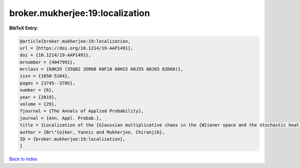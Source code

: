 broker.mukherjee:19:localization
================================

.. :cite:t:`broker.mukherjee:19:localization`

.. bibliography:: ../../All.bib

**BibTeX Entry:**

.. code-block:: bibtex

   @article{broker.mukherjee:19:localization,
   url = {https://doi.org/10.1214/19-AAP1491},
   doi = {10.1214/19-AAP1491},
   mrnumber = {4047991},
   mrclass = {60K35 (35Q82 35R60 60F10 60H15 60J55 60J65 82D60)},
   issn = {1050-5164},
   pages = {3745--3785},
   number = {6},
   year = {2019},
   volume = {29},
   fjournal = {The Annals of Applied Probability},
   journal = {Ann. Appl. Probab.},
   title = {Localization of the {G}aussian multiplicative chaos in the {W}iener space and the stochastic heat equation in strong disorder},
   author = {Br\"{o}ker, Yannic and Mukherjee, Chiranjib},
   ID = {broker.mukherjee:19:localization},
   }

`Back to index <../index>`_
